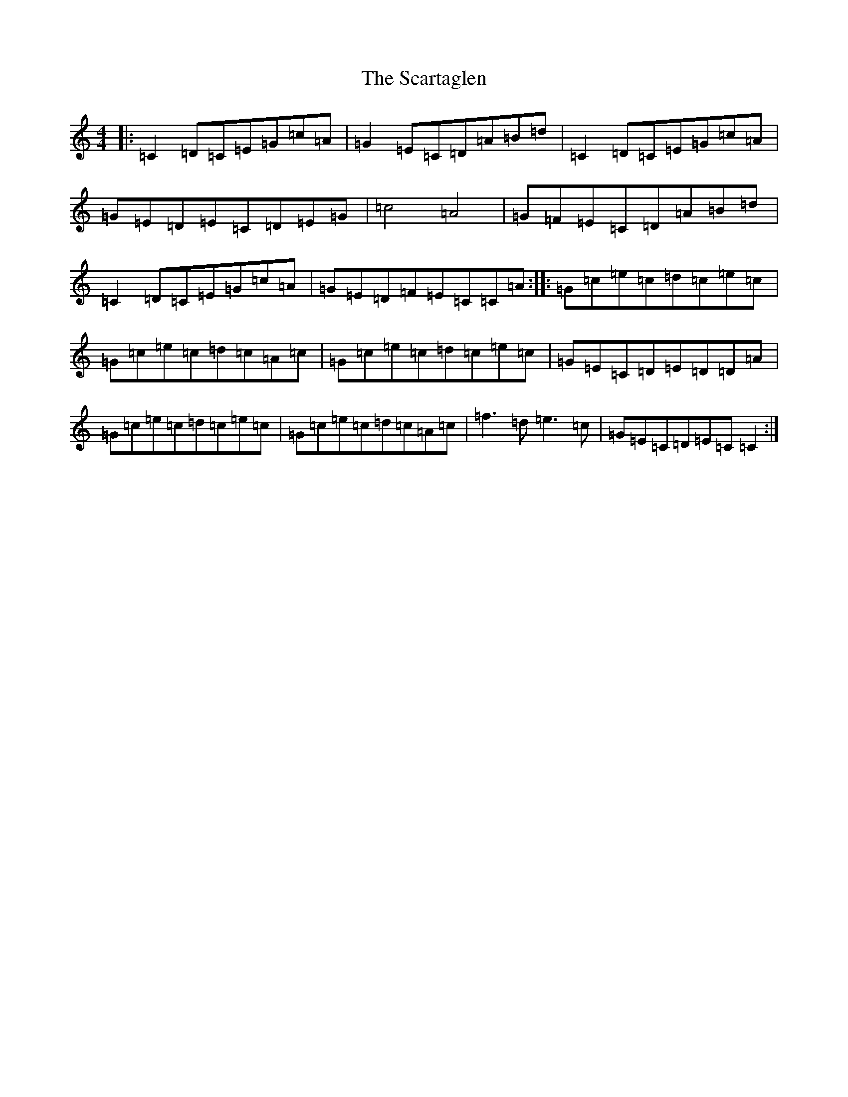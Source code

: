 X: 16300
T: Scartaglen, The
S: https://thesession.org/tunes/11180#setting11180
R: reel
M:4/4
L:1/8
K: C Major
|:=C2=D=C=E=G=c=A|=G2=E=C=D=A=B=d|=C2=D=C=E=G=c=A|=G=E=D=E=C=D=E=G|=c4=A4|=G=F=E=C=D=A=B=d|=C2=D=C=E=G=c=A|=G=E=D=F=E=C=C=A:||:=G=c=e=c=d=c=e=c|=G=c=e=c=d=c=A=c|=G=c=e=c=d=c=e=c|=G=E=C=D=E=D=D=A|=G=c=e=c=d=c=e=c|=G=c=e=c=d=c=A=c|=f3=d=e3=c|=G=E=C=D=E=C=C2:|